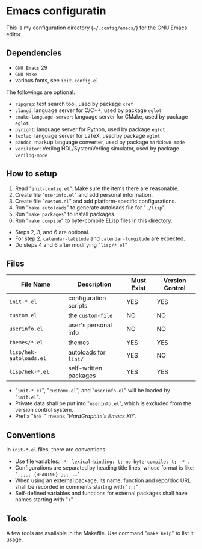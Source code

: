 * Emacs configuratin

#+ATTR_HTML: :width 100px
[[https://www.gnu.org/software/emacs/images/emacs.png]]

This is my configuration directory (=~/.config/emacs/=)
for the GNU Emacs editor.

** Dependencies

- =GNU Emacs= 29
- =GNU Make=
- various fonts, see =init-config.el=

The followings are optional:

- =ripgrep=: text search tool, used by package =xref=
- =clangd=: language server for C/C++, used by package =eglot=
- =cmake-language-server=: language server for CMake, used by package =eglot=
- =pyright=: language server for Python, used by package =eglot=
- =texlab=: language server for LaTeX, used by package =eglot=
- =pandoc=: markup language converter, used by package =markdown-mode=
- =verilator=: Verilog HDL/SystemVerilog simulator, used by package =verilog-mode=

** How to setup

1. Read "=init-config.el=". Make sure the items there are reasonable.
2. Create file "=userinfo.el=" and add personal information.
3. Create file "=custom.el=" and add platform-specific configurations.
4. Run "=make autoloads=" to generate autoloads file for "=./lisp=".
5. Run "=make packages=" to install packages.
6. Run "=make compile=" to byte-compile ELisp files in this directory.

- Steps 2, 3, and 6 are optional.
- For step 2, =calendar-latitude= and =calendar-longitude= are expected.
- Do steps 4 and 6 after modifying "=lisp/*.el="

** Files

| File Name               | Description           | Must Exist | Version Control |
|-------------------------+-----------------------+------+------|
| =init-*.el=             | configuration scripts | YES  | YES  |
| =custom.el=             | the =custom-file=     | NO   | NO   |
| =userinfo.el=           | user's personal info  | NO   | NO   |
| =themes/*.el=           | themes                | YES  | YES  |
| =lisp/hek-autoloads.el= | autoloads for =list/= | YES  | NO   |
| =lisp/hek-*.el=         | self-written packages | YES  | YES  |

- "=init-*.el=", "=custome.el=", and "=userinfo.el=" will be loaded by "=init.el=".
- Private data shall be put into "=userinfo.el=",
  which is excluded from the version control system.
- Prefix "=hek-=" means "/HardGraphite's Emacs Kit/".

** Conventions

In =init-*.el= files, there are conventions:

- Use file variables: =-*- lexical-binding: t; no-byte-compile: t; -*-=.
- Configurations are separated by heading title lines,
   whose format is like: "=;;;;; {HEADING} ;;;;= ..."
- When using an external package, its name, function and repo/doc URL
  shall be recorded in comments starting with "=;;;="
- Self-defined variables and functions for external packages
  shall have names starting with "=+="

** Tools

A few tools are available in the Makefile.
Use command "=make help=" to list it usage.
